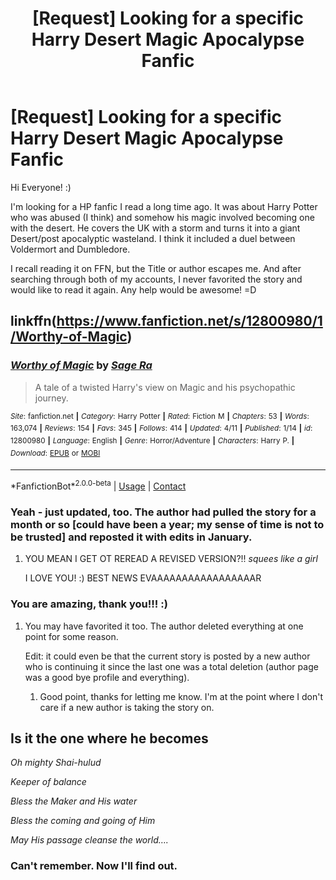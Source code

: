 #+TITLE: [Request] Looking for a specific Harry Desert Magic Apocalypse Fanfic

* [Request] Looking for a specific Harry Desert Magic Apocalypse Fanfic
:PROPERTIES:
:Author: LittlegirlEntomology
:Score: 2
:DateUnix: 1523596939.0
:DateShort: 2018-Apr-13
:FlairText: Request
:END:
Hi Everyone! :)

I'm looking for a HP fanfic I read a long time ago. It was about Harry Potter who was abused (I think) and somehow his magic involved becoming one with the desert. He covers the UK with a storm and turns it into a giant Desert/post apocalyptic wasteland. I think it included a duel between Voldermort and Dumbledore.

I recall reading it on FFN, but the Title or author escapes me. And after searching through both of my accounts, I never favorited the story and would like to read it again. Any help would be awesome! =D


** linkffn([[https://www.fanfiction.net/s/12800980/1/Worthy-of-Magic]])
:PROPERTIES:
:Author: nexes300
:Score: 3
:DateUnix: 1523598082.0
:DateShort: 2018-Apr-13
:END:

*** [[https://www.fanfiction.net/s/12800980/1/][*/Worthy of Magic/*]] by [[https://www.fanfiction.net/u/9922227/Sage-Ra][/Sage Ra/]]

#+begin_quote
  A tale of a twisted Harry's view on Magic and his psychopathic journey.
#+end_quote

^{/Site/:} ^{fanfiction.net} ^{*|*} ^{/Category/:} ^{Harry} ^{Potter} ^{*|*} ^{/Rated/:} ^{Fiction} ^{M} ^{*|*} ^{/Chapters/:} ^{53} ^{*|*} ^{/Words/:} ^{163,074} ^{*|*} ^{/Reviews/:} ^{154} ^{*|*} ^{/Favs/:} ^{345} ^{*|*} ^{/Follows/:} ^{414} ^{*|*} ^{/Updated/:} ^{4/11} ^{*|*} ^{/Published/:} ^{1/14} ^{*|*} ^{/id/:} ^{12800980} ^{*|*} ^{/Language/:} ^{English} ^{*|*} ^{/Genre/:} ^{Horror/Adventure} ^{*|*} ^{/Characters/:} ^{Harry} ^{P.} ^{*|*} ^{/Download/:} ^{[[http://www.ff2ebook.com/old/ffn-bot/index.php?id=12800980&source=ff&filetype=epub][EPUB]]} ^{or} ^{[[http://www.ff2ebook.com/old/ffn-bot/index.php?id=12800980&source=ff&filetype=mobi][MOBI]]}

--------------

*FanfictionBot*^{2.0.0-beta} | [[https://github.com/tusing/reddit-ffn-bot/wiki/Usage][Usage]] | [[https://www.reddit.com/message/compose?to=tusing][Contact]]
:PROPERTIES:
:Author: FanfictionBot
:Score: 3
:DateUnix: 1523598086.0
:DateShort: 2018-Apr-13
:END:


*** Yeah - just updated, too. The author had pulled the story for a month or so [could have been a year; my sense of time is not to be trusted] and reposted it with edits in January.
:PROPERTIES:
:Author: wordhammer
:Score: 3
:DateUnix: 1523632542.0
:DateShort: 2018-Apr-13
:END:

**** YOU MEAN I GET OT REREAD A REVISED VERSION?!! /squees like a girl/

I LOVE YOU! :) BEST NEWS EVAAAAAAAAAAAAAAAAAR
:PROPERTIES:
:Author: LittlegirlEntomology
:Score: 1
:DateUnix: 1523670825.0
:DateShort: 2018-Apr-14
:END:


*** You are amazing, thank you!!! :)
:PROPERTIES:
:Author: LittlegirlEntomology
:Score: 1
:DateUnix: 1523670788.0
:DateShort: 2018-Apr-14
:END:

**** You may have favorited it too. The author deleted everything at one point for some reason.

Edit: it could even be that the current story is posted by a new author who is continuing it since the last one was a total deletion (author page was a good bye profile and everything).
:PROPERTIES:
:Author: nexes300
:Score: 2
:DateUnix: 1523681635.0
:DateShort: 2018-Apr-14
:END:

***** Good point, thanks for letting me know. I'm at the point where I don't care if a new author is taking the story on.
:PROPERTIES:
:Author: LittlegirlEntomology
:Score: 1
:DateUnix: 1525102114.0
:DateShort: 2018-Apr-30
:END:


** Is it the one where he becomes

/Oh mighty Shai-hulud/

/Keeper of balance/

/Bless the Maker and His water/

/Bless the coming and going of Him/

/May His passage cleanse the world..../
:PROPERTIES:
:Author: viol8er
:Score: 3
:DateUnix: 1523638217.0
:DateShort: 2018-Apr-13
:END:

*** Can't remember. Now I'll find out.
:PROPERTIES:
:Author: LittlegirlEntomology
:Score: 1
:DateUnix: 1523670834.0
:DateShort: 2018-Apr-14
:END:
